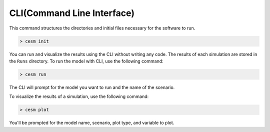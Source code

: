 CLI(Command Line Interface)
============================

This command structures the directories and initial files necessary for the software to run.

.. code-block:: console

   > cesm init

You can run and visualize the results using the CLI without writing any code. The results of each simulation are stored in the ``Runs`` directory. To run the model with CLI, use the following command:

.. code-block:: console

   > cesm run

The CLI will prompt for the model you want to run and the name of the scenario.

To visualize the results of a simulation, use the following command:

.. code-block:: console

   > cesm plot

You'll be prompted for the model name, scenario, plot type, and variable to plot.
